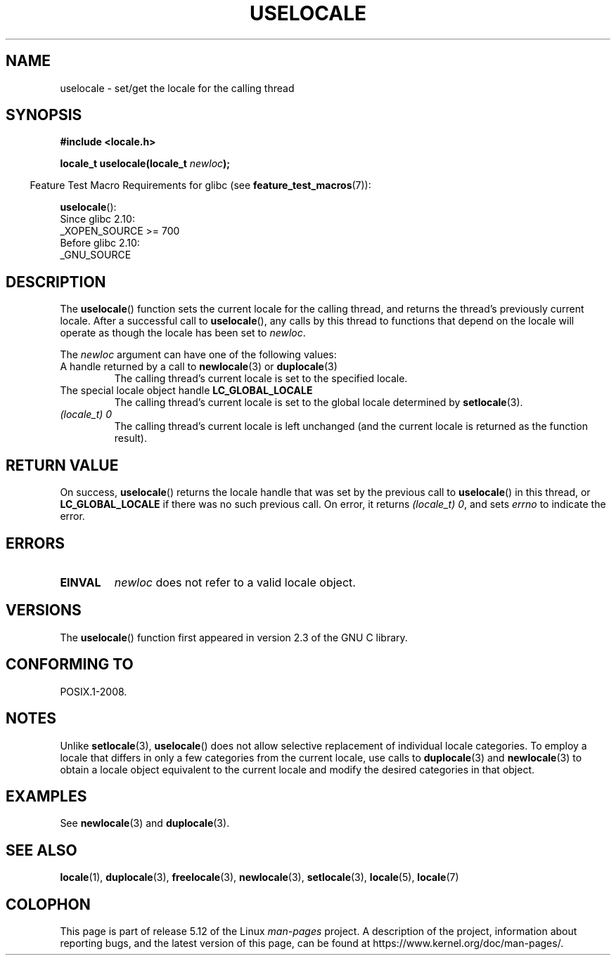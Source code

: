 .\" Copyright (C) 2014 Michael Kerrisk <mtk.manpages@gmail.com>
.\"
.\" %%%LICENSE_START(VERBATIM)
.\" Permission is granted to make and distribute verbatim copies of this
.\" manual provided the copyright notice and this permission notice are
.\" preserved on all copies.
.\"
.\" Permission is granted to copy and distribute modified versions of this
.\" manual under the conditions for verbatim copying, provided that the
.\" entire resulting derived work is distributed under the terms of a
.\" permission notice identical to this one.
.\"
.\" Since the Linux kernel and libraries are constantly changing, this
.\" manual page may be incorrect or out-of-date.  The author(s) assume no
.\" responsibility for errors or omissions, or for damages resulting from
.\" the use of the information contained herein.  The author(s) may not
.\" have taken the same level of care in the production of this manual,
.\" which is licensed free of charge, as they might when working
.\" professionally.
.\"
.\" Formatted or processed versions of this manual, if unaccompanied by
.\" the source, must acknowledge the copyright and authors of this work.
.\" %%%LICENSE_END
.\"
.TH USELOCALE 3 2021-03-22 "Linux" "Linux Programmer's Manual"
.SH NAME
uselocale \- set/get the locale for the calling thread
.SH SYNOPSIS
.nf
.B #include <locale.h>
.PP
.BI "locale_t uselocale(locale_t " newloc );
.fi
.PP
.RS -4
Feature Test Macro Requirements for glibc (see
.BR feature_test_macros (7)):
.RE
.PP
.BR uselocale ():
.nf
    Since glibc 2.10:
        _XOPEN_SOURCE >= 700
    Before glibc 2.10:
        _GNU_SOURCE
.fi
.SH DESCRIPTION
The
.BR uselocale ()
function sets the current locale for the calling thread,
and returns the thread's previously current locale.
After a successful call to
.BR uselocale (),
any calls by this thread to functions that depend on the locale
will operate as though the locale has been set to
.IR newloc .
.PP
The
.I newloc
argument can have one of the following values:
.TP
A handle returned by a call to \fBnewlocale\fP(3) or \fBduplocale\fP(3)
The calling thread's current locale is set to the specified locale.
.TP
The special locale object handle \fBLC_GLOBAL_LOCALE\fP
The calling thread's current locale is set to the global locale determined by
.BR setlocale (3).
.TP
.I "(locale_t) 0"
The calling thread's current locale is left unchanged
(and the current locale is returned as the function result).
.SH RETURN VALUE
On success,
.BR uselocale ()
returns the locale handle that was set by the previous call to
.BR uselocale ()
in this thread, or
.B LC_GLOBAL_LOCALE
if there was no such previous call.
On error, it returns
.IR "(locale_t)\ 0" ,
and sets
.I errno
to indicate the error.
.SH ERRORS
.TP
.B EINVAL
.I newloc
does not refer to a valid locale object.
.SH VERSIONS
The
.BR uselocale ()
function first appeared in version 2.3 of the GNU C library.
.SH CONFORMING TO
POSIX.1-2008.
.SH NOTES
Unlike
.BR setlocale (3),
.BR uselocale ()
does not allow selective replacement of individual locale categories.
To employ a locale that differs in only a few categories from the current
locale, use calls to
.BR duplocale (3)
and
.BR newlocale (3)
to obtain a locale object equivalent to the current locale and
modify the desired categories in that object.
.SH EXAMPLES
See
.BR newlocale (3)
and
.BR duplocale (3).
.SH SEE ALSO
.BR locale (1),
.BR duplocale (3),
.BR freelocale (3),
.BR newlocale (3),
.BR setlocale (3),
.BR locale (5),
.BR locale (7)
.SH COLOPHON
This page is part of release 5.12 of the Linux
.I man-pages
project.
A description of the project,
information about reporting bugs,
and the latest version of this page,
can be found at
\%https://www.kernel.org/doc/man\-pages/.
